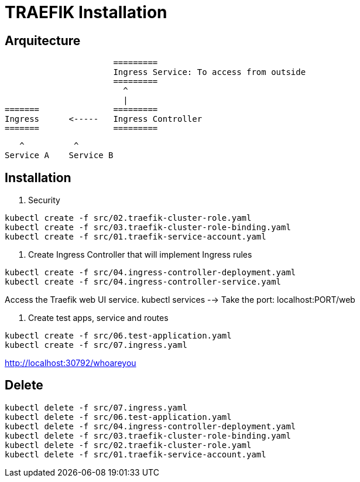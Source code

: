 = TRAEFIK Installation

== Arquitecture

                      =========
                      Ingress Service: To access from outside
                      =========
                        ^
                        |
=======               =========
Ingress      <-----   Ingress Controller
=======               =========
                    
                       ^          ^
                    Service A    Service B


== Installation

1. Security
----
kubectl create -f src/02.traefik-cluster-role.yaml
kubectl create -f src/03.traefik-cluster-role-binding.yaml
kubectl create -f src/01.traefik-service-account.yaml
----

2. Create Ingress Controller that will implement Ingress rules

----
kubectl create -f src/04.ingress-controller-deployment.yaml
kubectl create -f src/04.ingress-controller-service.yaml
----

Access the Traefik web UI service. 
kubectl services --> Take the port: localhost:PORT/web

3. Create test apps, service and routes

----
kubectl create -f src/06.test-application.yaml
kubectl create -f src/07.ingress.yaml
----

http://localhost:30792/whoareyou


== Delete

----
kubectl delete -f src/07.ingress.yaml
kubectl delete -f src/06.test-application.yaml
kubectl delete -f src/04.ingress-controller-deployment.yaml
kubectl delete -f src/03.traefik-cluster-role-binding.yaml
kubectl delete -f src/02.traefik-cluster-role.yaml
kubectl delete -f src/01.traefik-service-account.yaml
----